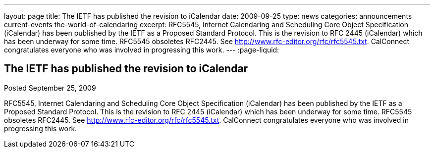 ---
layout: page
title: The IETF has published the revision to iCalendar
date: 2009-09-25
type: news
categories: announcements current-events the-world-of-calendaring
excerpt: RFC5545, Internet Calendaring and Scheduling Core Object Specification (iCalendar) has been published by the IETF as a Proposed Standard Protocol. This is the revision to RFC 2445 (iCalendar) which has been underway for some time. RFC5545 obsoletes RFC2445. See http://www.rfc-editor.org/rfc/rfc5545.txt. CalConnect congratulates everyone who was involved in progressing this work.
---
:page-liquid:

== The IETF has published the revision to iCalendar

Posted September 25, 2009 

RFC5545, Internet Calendaring and Scheduling Core Object Specification (iCalendar) has been published by the IETF as a Proposed Standard Protocol. This is the revision to RFC 2445 (iCalendar) which has been underway for some time. RFC5545 obsoletes RFC2445. See http://www.rfc-editor.org/rfc/rfc5545.txt[]. CalConnect congratulates everyone who was involved in progressing this work.


